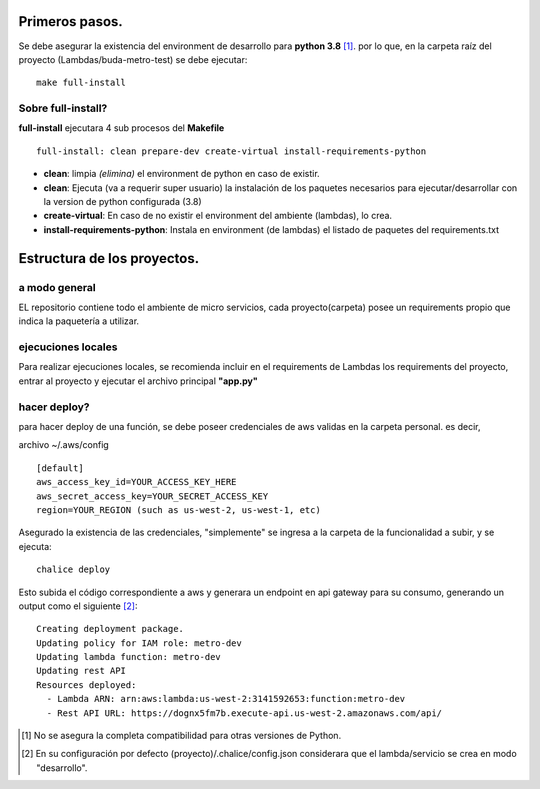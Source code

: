 Primeros pasos.
#################################

Se debe asegurar la existencia del environment de desarrollo para **python 3.8** [1]_. por lo que, en la carpeta raíz del proyecto (Lambdas/buda-metro-test) se debe ejecutar:

::

    make full-install

Sobre full-install?
=============================

**full-install** ejecutara 4 sub procesos del **Makefile**

::

    full-install: clean prepare-dev create-virtual install-requirements-python

- **clean**: limpia *(elimina)* el environment de python en caso de existir.
- **clean**: Ejecuta (va a requerir super usuario) la instalación de los paquetes necesarios para ejecutar/desarrollar con la version de python configurada (3.8)
- **create-virtual**: En caso de no existir el environment del ambiente (lambdas), lo crea.
- **install-requirements-python**: Instala en environment (de lambdas) el listado de paquetes del requirements.txt


Estructura de los proyectos.
#################################

a modo general
=============================

EL repositorio contiene todo el ambiente de micro servicios, cada proyecto(carpeta) posee un requirements propio que indica la paquetería a utilizar.


ejecuciones locales
=============================
Para realizar ejecuciones locales, se recomienda incluir en el requirements de Lambdas los requirements del proyecto, entrar al proyecto y ejecutar el archivo principal **"app.py"**

hacer deploy?
=============================
para hacer deploy de una función, se debe poseer credenciales de aws validas en la carpeta personal.
es decir,

archivo ~/.aws/config

::

    [default]
    aws_access_key_id=YOUR_ACCESS_KEY_HERE
    aws_secret_access_key=YOUR_SECRET_ACCESS_KEY
    region=YOUR_REGION (such as us-west-2, us-west-1, etc)


Asegurado la existencia de las credenciales, "simplemente" se ingresa a la carpeta de la funcionalidad a subir, y se ejecuta:

::

    chalice deploy


Esto subida el código correspondiente a aws y generara un endpoint en api gateway para su consumo, generando un output como el siguiente [2]_:

::

    Creating deployment package.
    Updating policy for IAM role: metro-dev
    Updating lambda function: metro-dev
    Updating rest API
    Resources deployed:
      - Lambda ARN: arn:aws:lambda:us-west-2:3141592653:function:metro-dev
      - Rest API URL: https://dognx5fm7b.execute-api.us-west-2.amazonaws.com/api/



.. [#] No se asegura la completa compatibilidad para otras versiones de Python.
.. [#] En su configuración por defecto (proyecto)/.chalice/config.json considerara que el lambda/servicio se crea en modo "desarrollo".
